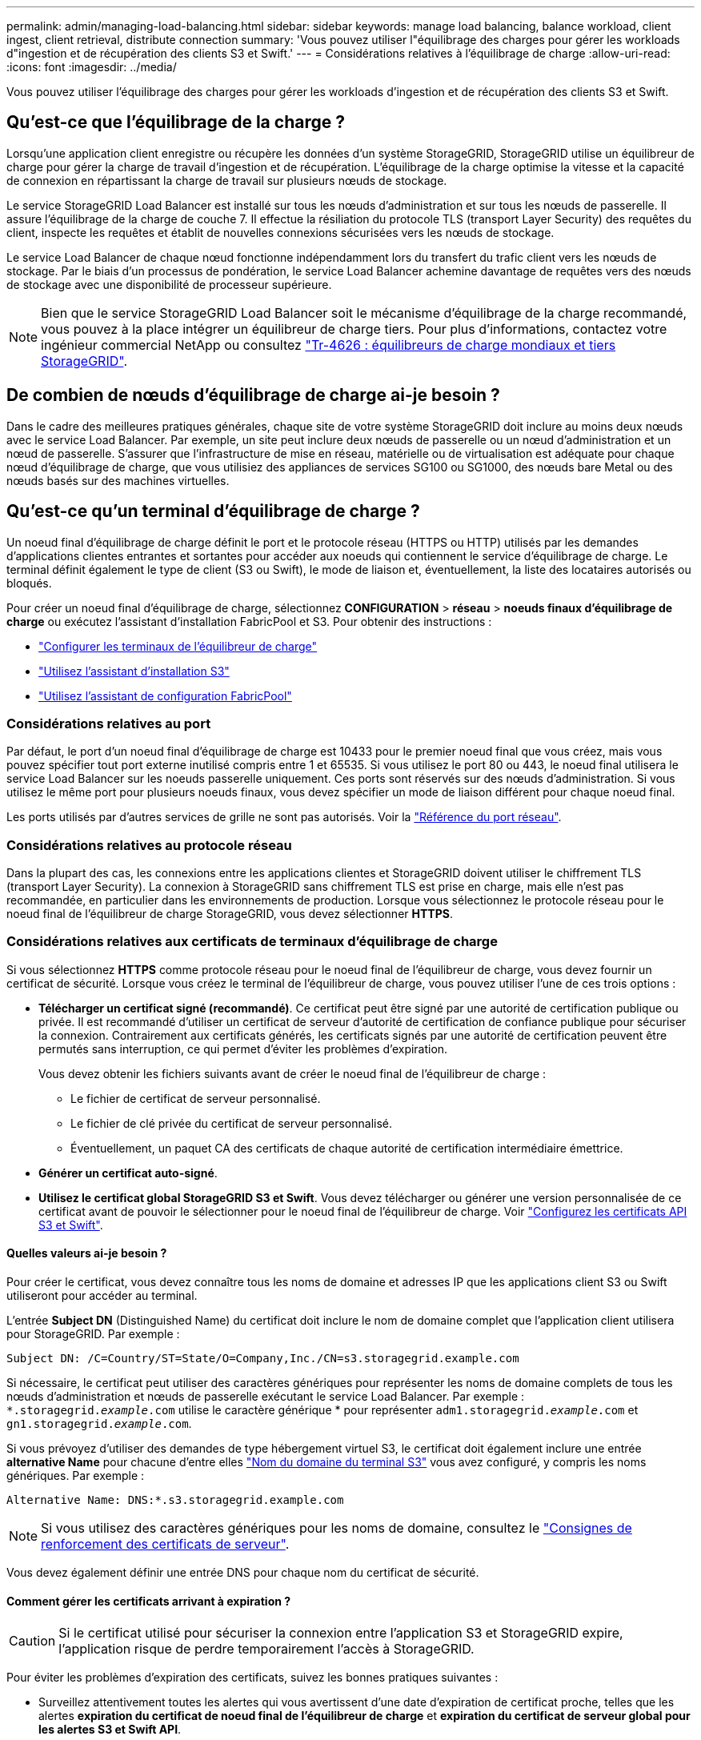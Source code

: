 ---
permalink: admin/managing-load-balancing.html 
sidebar: sidebar 
keywords: manage load balancing, balance workload, client ingest, client retrieval, distribute connection 
summary: 'Vous pouvez utiliser l"équilibrage des charges pour gérer les workloads d"ingestion et de récupération des clients S3 et Swift.' 
---
= Considérations relatives à l'équilibrage de charge
:allow-uri-read: 
:icons: font
:imagesdir: ../media/


[role="lead"]
Vous pouvez utiliser l'équilibrage des charges pour gérer les workloads d'ingestion et de récupération des clients S3 et Swift.



== Qu'est-ce que l'équilibrage de la charge ?

Lorsqu'une application client enregistre ou récupère les données d'un système StorageGRID, StorageGRID utilise un équilibreur de charge pour gérer la charge de travail d'ingestion et de récupération. L'équilibrage de la charge optimise la vitesse et la capacité de connexion en répartissant la charge de travail sur plusieurs nœuds de stockage.

Le service StorageGRID Load Balancer est installé sur tous les nœuds d'administration et sur tous les nœuds de passerelle. Il assure l'équilibrage de la charge de couche 7. Il effectue la résiliation du protocole TLS (transport Layer Security) des requêtes du client, inspecte les requêtes et établit de nouvelles connexions sécurisées vers les nœuds de stockage.

Le service Load Balancer de chaque nœud fonctionne indépendamment lors du transfert du trafic client vers les nœuds de stockage. Par le biais d'un processus de pondération, le service Load Balancer achemine davantage de requêtes vers des nœuds de stockage avec une disponibilité de processeur supérieure.


NOTE: Bien que le service StorageGRID Load Balancer soit le mécanisme d'équilibrage de la charge recommandé, vous pouvez à la place intégrer un équilibreur de charge tiers. Pour plus d'informations, contactez votre ingénieur commercial NetApp ou consultez https://www.netapp.com/pdf.html?item=/media/17068-tr4626pdf.pdf["Tr-4626 : équilibreurs de charge mondiaux et tiers StorageGRID"^].



== De combien de nœuds d'équilibrage de charge ai-je besoin ?

Dans le cadre des meilleures pratiques générales, chaque site de votre système StorageGRID doit inclure au moins deux nœuds avec le service Load Balancer. Par exemple, un site peut inclure deux nœuds de passerelle ou un nœud d'administration et un nœud de passerelle. S'assurer que l'infrastructure de mise en réseau, matérielle ou de virtualisation est adéquate pour chaque nœud d'équilibrage de charge, que vous utilisiez des appliances de services SG100 ou SG1000, des nœuds bare Metal ou des nœuds basés sur des machines virtuelles.



== Qu'est-ce qu'un terminal d'équilibrage de charge ?

Un noeud final d'équilibrage de charge définit le port et le protocole réseau (HTTPS ou HTTP) utilisés par les demandes d'applications clientes entrantes et sortantes pour accéder aux noeuds qui contiennent le service d'équilibrage de charge. Le terminal définit également le type de client (S3 ou Swift), le mode de liaison et, éventuellement, la liste des locataires autorisés ou bloqués.

Pour créer un noeud final d'équilibrage de charge, sélectionnez *CONFIGURATION* > *réseau* > *noeuds finaux d'équilibrage de charge* ou exécutez l'assistant d'installation FabricPool et S3. Pour obtenir des instructions :

* link:configuring-load-balancer-endpoints.html["Configurer les terminaux de l'équilibreur de charge"]
* link:use-s3-setup-wizard-steps.html["Utilisez l'assistant d'installation S3"]
* link:../fabricpool/use-fabricpool-setup-wizard-steps.html["Utilisez l'assistant de configuration FabricPool"]




=== Considérations relatives au port

Par défaut, le port d'un noeud final d'équilibrage de charge est 10433 pour le premier noeud final que vous créez, mais vous pouvez spécifier tout port externe inutilisé compris entre 1 et 65535. Si vous utilisez le port 80 ou 443, le noeud final utilisera le service Load Balancer sur les noeuds passerelle uniquement. Ces ports sont réservés sur des nœuds d'administration. Si vous utilisez le même port pour plusieurs noeuds finaux, vous devez spécifier un mode de liaison différent pour chaque noeud final.

Les ports utilisés par d'autres services de grille ne sont pas autorisés. Voir la link:../network/network-port-reference.html["Référence du port réseau"].



=== Considérations relatives au protocole réseau

Dans la plupart des cas, les connexions entre les applications clientes et StorageGRID doivent utiliser le chiffrement TLS (transport Layer Security). La connexion à StorageGRID sans chiffrement TLS est prise en charge, mais elle n'est pas recommandée, en particulier dans les environnements de production. Lorsque vous sélectionnez le protocole réseau pour le noeud final de l'équilibreur de charge StorageGRID, vous devez sélectionner *HTTPS*.



=== Considérations relatives aux certificats de terminaux d'équilibrage de charge

Si vous sélectionnez *HTTPS* comme protocole réseau pour le noeud final de l'équilibreur de charge, vous devez fournir un certificat de sécurité. Lorsque vous créez le terminal de l'équilibreur de charge, vous pouvez utiliser l'une de ces trois options :

* *Télécharger un certificat signé (recommandé)*. Ce certificat peut être signé par une autorité de certification publique ou privée. Il est recommandé d'utiliser un certificat de serveur d'autorité de certification de confiance publique pour sécuriser la connexion. Contrairement aux certificats générés, les certificats signés par une autorité de certification peuvent être permutés sans interruption, ce qui permet d'éviter les problèmes d'expiration.
+
Vous devez obtenir les fichiers suivants avant de créer le noeud final de l'équilibreur de charge :

+
** Le fichier de certificat de serveur personnalisé.
** Le fichier de clé privée du certificat de serveur personnalisé.
** Éventuellement, un paquet CA des certificats de chaque autorité de certification intermédiaire émettrice.


* *Générer un certificat auto-signé*.
* *Utilisez le certificat global StorageGRID S3 et Swift*. Vous devez télécharger ou générer une version personnalisée de ce certificat avant de pouvoir le sélectionner pour le noeud final de l'équilibreur de charge. Voir link:../admin/configuring-custom-server-certificate-for-storage-node.html["Configurez les certificats API S3 et Swift"].




==== Quelles valeurs ai-je besoin ?

Pour créer le certificat, vous devez connaître tous les noms de domaine et adresses IP que les applications client S3 ou Swift utiliseront pour accéder au terminal.

L'entrée *Subject DN* (Distinguished Name) du certificat doit inclure le nom de domaine complet que l'application client utilisera pour StorageGRID. Par exemple :

[listing]
----
Subject DN: /C=Country/ST=State/O=Company,Inc./CN=s3.storagegrid.example.com
----
Si nécessaire, le certificat peut utiliser des caractères génériques pour représenter les noms de domaine complets de tous les nœuds d'administration et nœuds de passerelle exécutant le service Load Balancer. Par exemple : `*.storagegrid._example_.com` utilise le caractère générique * pour représenter `adm1.storagegrid._example_.com` et `gn1.storagegrid._example_.com`.

Si vous prévoyez d'utiliser des demandes de type hébergement virtuel S3, le certificat doit également inclure une entrée *alternative Name* pour chacune d'entre elles link:../admin/configuring-s3-api-endpoint-domain-names.html["Nom du domaine du terminal S3"] vous avez configuré, y compris les noms génériques. Par exemple :

[listing]
----
Alternative Name: DNS:*.s3.storagegrid.example.com
----

NOTE: Si vous utilisez des caractères génériques pour les noms de domaine, consultez le link:../harden/hardening-guideline-for-server-certificates.html["Consignes de renforcement des certificats de serveur"].

Vous devez également définir une entrée DNS pour chaque nom du certificat de sécurité.



==== Comment gérer les certificats arrivant à expiration ?


CAUTION: Si le certificat utilisé pour sécuriser la connexion entre l'application S3 et StorageGRID expire, l'application risque de perdre temporairement l'accès à StorageGRID.

Pour éviter les problèmes d'expiration des certificats, suivez les bonnes pratiques suivantes :

* Surveillez attentivement toutes les alertes qui vous avertissent d'une date d'expiration de certificat proche, telles que les alertes *expiration du certificat de noeud final de l'équilibreur de charge* et *expiration du certificat de serveur global pour les alertes S3 et Swift API*.
* Synchronisez toujours les versions du certificat des applications StorageGRID et S3. Si vous remplacez ou renouvelez le certificat utilisé pour un terminal d'équilibrage de charge, vous devez remplacer ou renouveler le certificat équivalent utilisé par l'application S3.
* Utiliser un certificat d'autorité de certification signé publiquement. Si vous utilisez un certificat signé par une autorité de certification, vous pouvez remplacer les certificats bientôt expirés sans interruption.
* Si vous avez généré un certificat StorageGRID auto-signé et que ce certificat est sur le point d'expirer, vous devez le remplacer manuellement dans StorageGRID et dans l'application S3 avant que le certificat existant n'expire.




=== Considérations relatives au mode de liaison

Le mode de liaison vous permet de contrôler les adresses IP qui peuvent être utilisées pour accéder à un noeud final de l'équilibreur de charge. Si un noeud final utilise un mode de liaison, les applications clientes peuvent uniquement accéder au noeud final si elles utilisent une adresse IP autorisée ou son nom de domaine complet (FQDN) correspondant. Les applications clientes utilisant une autre adresse IP ou un autre nom de domaine complet ne peuvent pas accéder au point final.

Vous pouvez spécifier l'un des modes de reliure suivants :

* *Global* (par défaut) : les applications clientes peuvent accéder au noeud final en utilisant l'adresse IP de n'importe quel noeud de passerelle ou noeud d'administration, l'adresse IP virtuelle (VIP) de n'importe quel groupe HA sur n'importe quel réseau, ou un FQDN correspondant. Utilisez ce paramètre, sauf si vous avez besoin de restreindre l'accessibilité d'un noeud final.
* *Adresses IP virtuelles des groupes HA*. Les applications client doivent utiliser une adresse IP virtuelle (ou le nom de domaine complet correspondant) d'un groupe haute disponibilité.
* *Interfaces de nœud*. Les clients doivent utiliser les adresses IP (ou les FQDN correspondants) des interfaces de nœud sélectionnées.
* *Type de noeud*. En fonction du type de nœud que vous sélectionnez, les clients doivent utiliser l'adresse IP (ou le nom de domaine complet correspondant) de tout nœud d'administration ou l'adresse IP (ou le nom de domaine complet correspondant) de tout nœud de passerelle.




=== Considérations relatives à l'accès des locataires

L'accès aux locataires est une fonction de sécurité facultative qui vous permet de contrôler quels comptes de locataires StorageGRID peuvent utiliser un terminal d'équilibrage des charges pour accéder à leurs compartiments. Vous pouvez autoriser tous les locataires à accéder à un noeud final (par défaut), ou vous pouvez spécifier une liste des locataires autorisés ou bloqués pour chaque noeud final.

Vous pouvez utiliser cette fonction pour améliorer l'isolation de sécurité entre les locataires et leurs terminaux. Par exemple, vous pouvez utiliser cette fonction pour vous assurer que les matériaux les plus secrets ou les matériaux hautement classés appartenant à un locataire restent complètement inaccessibles aux autres locataires.


NOTE: Aux fins du contrôle d'accès, le locataire est déterminé à partir des clés d'accès utilisées dans la demande du client, si aucune clé d'accès n'est fournie dans le cadre de la demande (par exemple avec un accès anonyme), le propriétaire du compartiment est utilisé pour déterminer le locataire.



==== Exemple d'accès aux locataires

Pour comprendre le fonctionnement de cette fonction de sécurité, prenez l'exemple suivant :

. Vous avez créé deux terminaux d'équilibrage de charge, comme suit :
+
** *Noeud final public* : utilise le port 10443 et permet l'accès à tous les locataires.
** *Point final Top secret* : utilise le port 10444 et permet l'accès au locataire *Top secret* uniquement. Tous les autres locataires ne peuvent pas accéder à ce noeud final.


. Le `top-secret.pdf` Est dans un seau appartenant au locataire *Top secret*.


Pour accéder au `top-secret.pdf`, Un utilisateur du locataire *Top secret* peut émettre une demande GET à `\https://w.x.y.z:10444/top-secret.pdf`. Comme ce locataire est autorisé à utiliser le noeud final 10444, l'utilisateur peut accéder à l'objet. Cependant, si un utilisateur appartenant à un autre locataire envoie la même requête à la même URL, il reçoit un message accès refusé immédiat. L'accès est refusé même si les informations d'identification et la signature sont valides.



== Disponibilité du processeur

Le service Load Balancer sur chaque nœud d'administration et chaque nœud de passerelle fonctionne de manière indépendante lors du transfert du trafic S3 ou Swift vers les nœuds de stockage. Par le biais d'un processus de pondération, le service Load Balancer achemine davantage de requêtes vers des nœuds de stockage avec une disponibilité de processeur supérieure. Les informations de charge de l'UC du nœud sont mises à jour toutes les quelques minutes, mais la pondération peut être mise à jour plus fréquemment. Tous les nœuds de stockage se voient attribuer une valeur de poids de base minimale, même si un nœud indique une utilisation de 100 % ou ne parvient pas à signaler son utilisation.

Dans certains cas, les informations relatives à la disponibilité du processeur sont limitées au site où se trouve le service Load Balancer.

